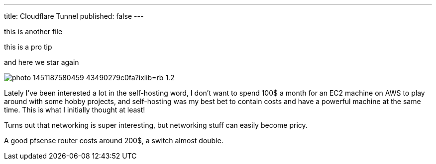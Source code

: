 ---
title: Cloudflare Tunnel
published: false
---

this is another file

[note]
--
this is a pro tip
--

and here we star again

image:https://images.unsplash.com/photo-1451187580459-43490279c0fa?ixlib=rb-1.2.1&ixid=MnwxMjA3fDB8MHxwaG90by1wYWdlfHx8fGVufDB8fHx8&auto=format&fit=crop&w=2672&q=80[align="center"]

Lately I've been interested a lot in the self-hosting word, I don’t want to
spend 100$ a month for an EC2 machine on AWS to play around with some hobby
projects, and self-hosting was my best bet to contain costs and have a powerful
machine at the same time. This is what I initially thought at least!

Turns out that networking is super interesting, but networking stuff can easily
become pricy.

A good pfsense router costs around 200$, a switch almost double.
